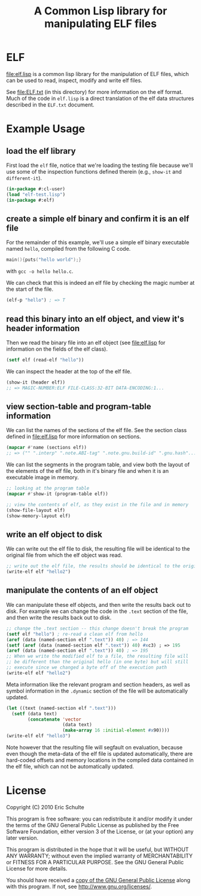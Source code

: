 #+TITLE: A Common Lisp library for manipulating ELF files
#+OPTIONS: num:nil ^:nil
#+STARTUP: hideblocks
#+STYLE: <link rel="stylesheet" href="/stylesheet.css" type="text/css">

* ELF
file:elf.lisp is a common lisp library for the manipulation of ELF
files, which can be used to read, inspect, modify and write elf files.

See file:ELF.txt (in this directory) for more information on the elf
format.  Much of the code in =elf.lisp= is a direct translation of the
elf data structures described in the =ELF.txt= document.

* Example Usage
** load the elf library
First load the =elf= file, notice that we're loading the testing file
because we'll use some of the inspection functions defined therein
(e.g., =show-it= and =different-it=).
#+begin_src lisp
  (in-package #:cl-user)
  (load "elf-test.lisp")
  (in-package #:elf)
#+end_src

** create a simple elf binary and confirm it is an elf file
For the remainder of this example, we'll use a simple elf binary
executable named =hello=, compiled from the following C code.
#+begin_src C
  main(){puts("hello world");}
#+end_src
with =gcc -o hello hello.c=.

We can check that this is indeed an elf file by checking the magic
number at the start of the file.
#+begin_src lisp
  (elf-p "hello") ; => T
#+end_src

** read this binary into an elf object, and view it's header information
Then we read the binary file into an elf object (see file:elf.lisp for
information on the fields of the elf class).
#+begin_src lisp
  (setf elf (read-elf "hello"))
#+end_src

We can inspect the header at the top of the elf file.
#+begin_src lisp
  (show-it (header elf))
  ;; => MAGIC-NUMBER:ELF FILE-CLASS:32-BIT DATA-ENCODING:1...
#+end_src

** view section-table and program-table information
We can list the names of the sections of the elf file.  See the
section class defined in file:elf.lisp for more information on
sections.
#+begin_src lisp
  (mapcar #'name (sections elf))
  ;; => ("" ".interp" ".note.ABI-tag" ".note.gnu.build-id" ".gnu.hash"...
#+end_src

We can list the segments in the program table, and view both the
layout of the elements of the elf file, both in it's binary file and
when it is an executable image in memory.
#+begin_src lisp
  ;; looking at the program table
  (mapcar #'show-it (program-table elf))

  ;; view the contents of elf, as they exist in the file and in memory
  (show-file-layout elf)
  (show-memory-layout elf)
#+end_src

** write an elf object to disk
We can write out the elf file to disk, the resulting file will be
identical to the original file from which the elf object was read.
#+begin_src lisp
  ;; write out the elf file, the results should be identical to the original
  (write-elf elf "hello2")
#+end_src

** manipulate the contents of an elf object
We can manipulate these elf objects, and then write the results back
out to disk.  For example we can change the code in the =.text=
section of the file, and then write the results back out to disk.
#+begin_src lisp
  ;; change the .text section -- this change doesn't break the program
  (setf elf "hello") ; re-read a clean elf from hello
  (aref (data (named-section elf ".text")) 40) ; => 144
  (setf (aref (data (named-section elf ".text")) 40) #xc3) ; => 195
  (aref (data (named-section elf ".text")) 40) ; => 195
  ;; When we write the modified elf to a file, the resulting file will
  ;; be different than the original hello (in one byte) but will still
  ;; execute since we changed a byte off of the execution path
  (write-elf elf "hello2") 
#+end_src

Meta information like the relevant program and section headers, as
well as symbol information in the =.dynamic= section of the file will
be automatically updated.
#+begin_src lisp
  (let ((text (named-section elf ".text")))
    (setf (data text)
          (concatenate 'vector
                       (data text)
                       (make-array 16 :initial-element #x90))))
  (write-elf elf "hello3")
#+end_src
Note however that the resulting file will segfault on evaluation,
because even though the meta-data of the elf file is updated
automatically, there are hard-coded offsets and memory locations in
the compiled data contained in the elf file, which can not be
automatically updated.

* License

Copyright (C) 2010 Eric Schulte

This program is free software: you can redistribute it and/or modify
it under the terms of the GNU General Public License as published by
the Free Software Foundation, either version 3 of the License, or
(at your option) any later version.

This program is distributed in the hope that it will be useful,
but WITHOUT ANY WARRANTY; without even the implied warranty of
MERCHANTABILITY or FITNESS FOR A PARTICULAR PURPOSE.  See the
GNU General Public License for more details.

You should have received a [[file:COPYING][copy of the GNU General Public License]]
along with this program.  If not, see <http://www.gnu.org/licenses/>.
